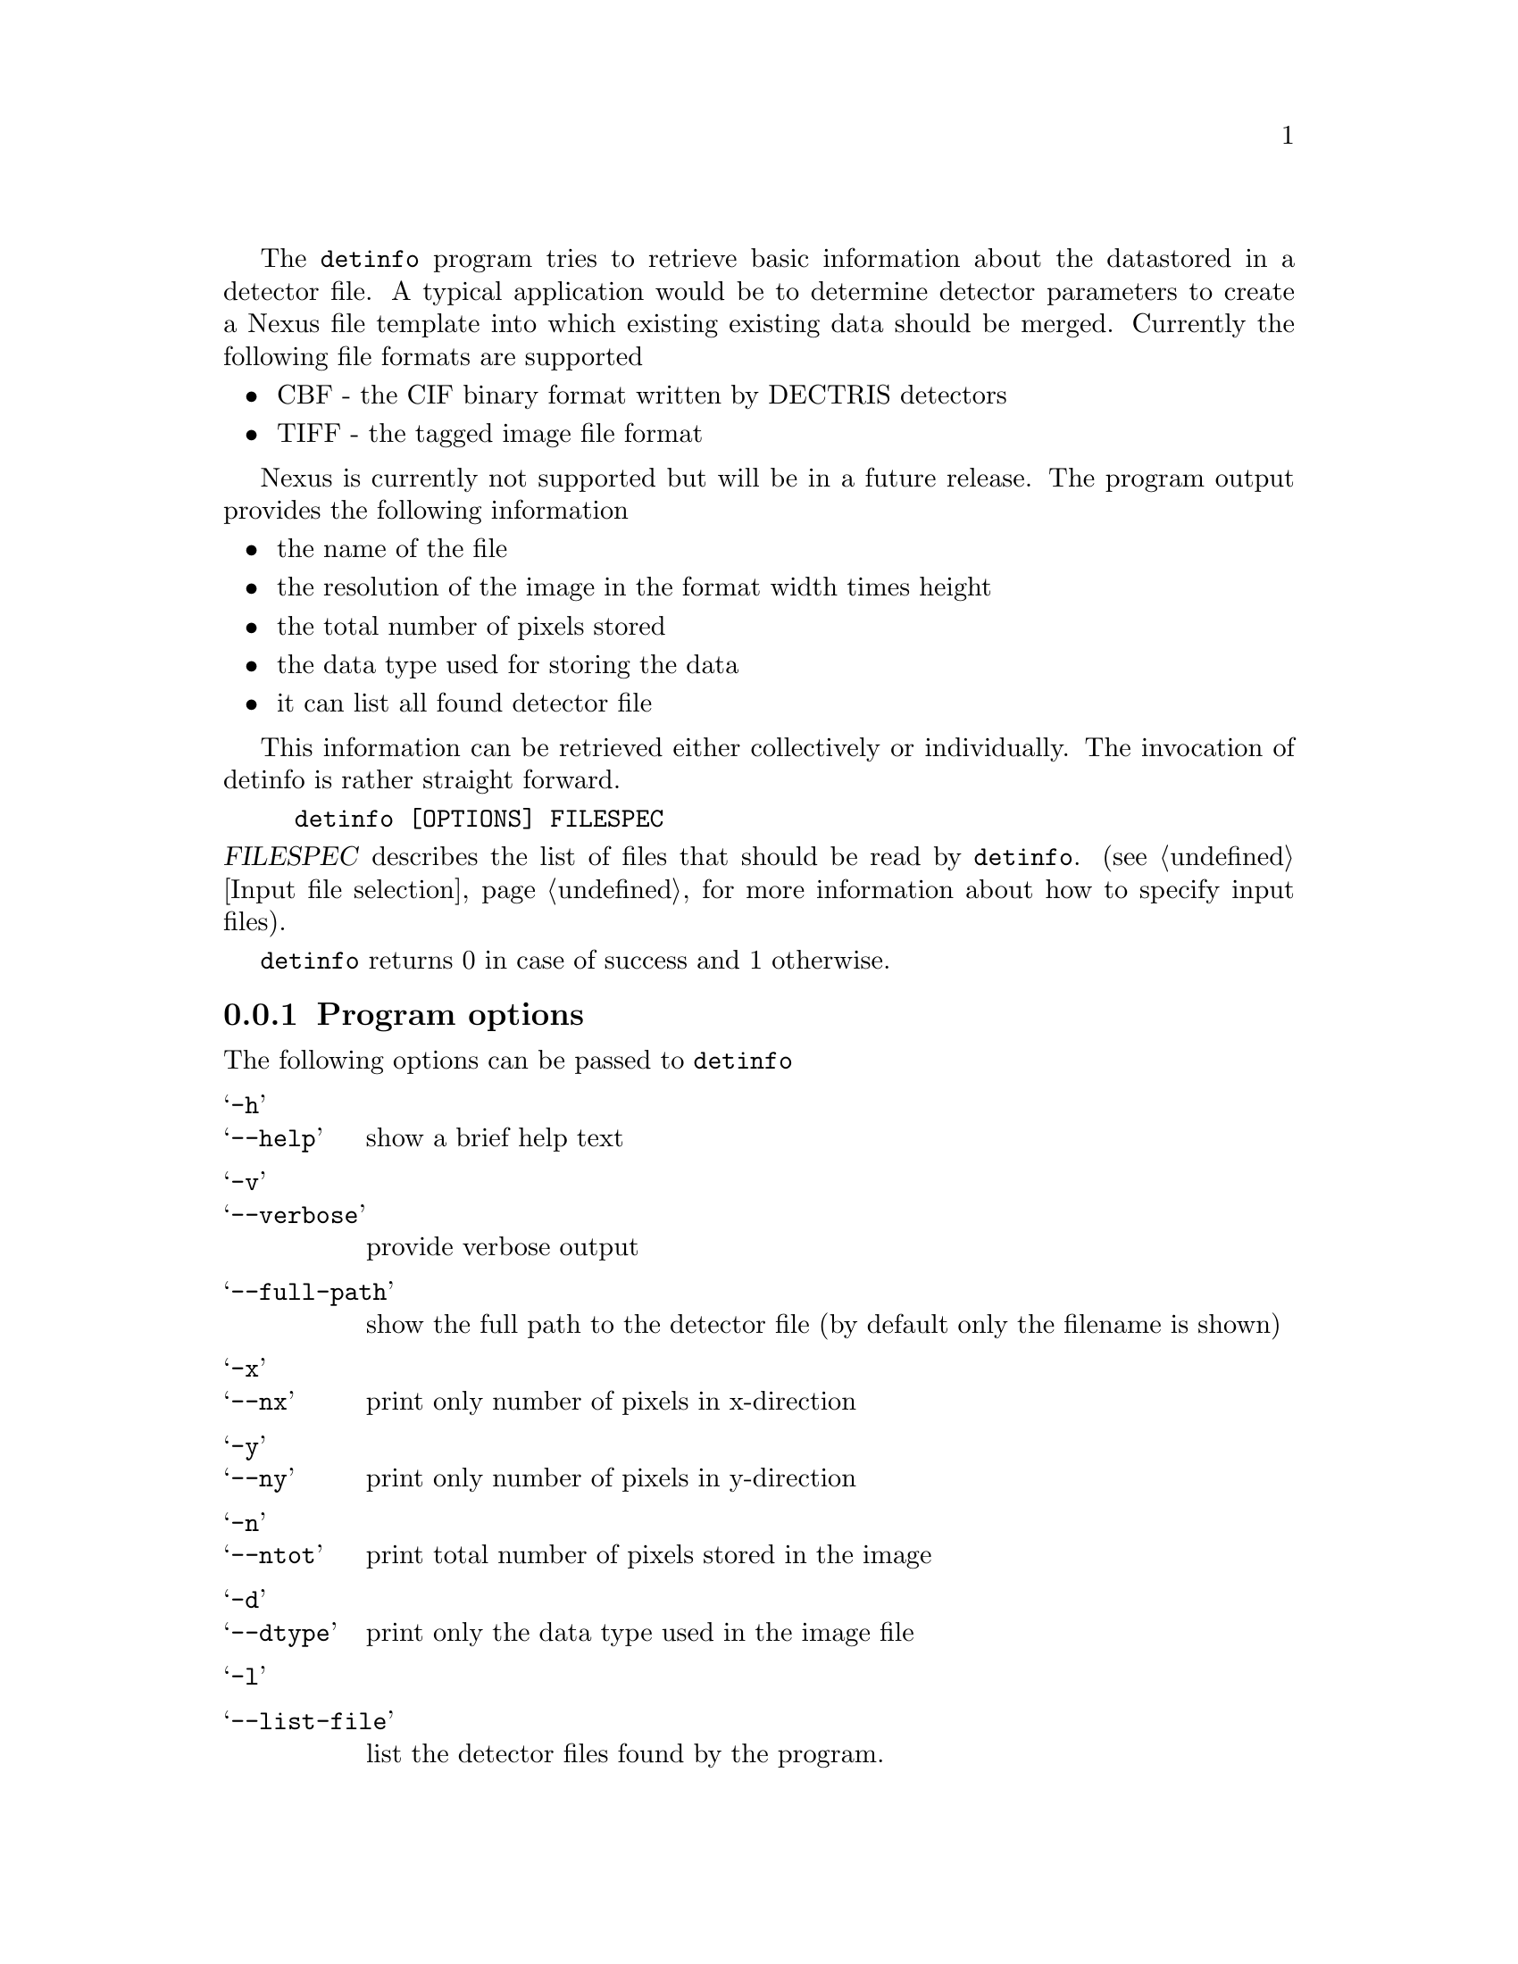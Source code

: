 The @command{detinfo} program tries to retrieve basic information about the data
stored in a detector file. A typical application would be to determine detector
parameters to create a Nexus file template into which existing existing data
should be merged. Currently the following file formats are supported
@itemize @bullet
@item 
CBF - the CIF binary format written by DECTRIS detectors

@item 
TIFF - the tagged image file format
@end itemize

Nexus is currently not supported but will be in a future release. The program
output provides the following information

@itemize @bullet
@item 
the name of the file
@item
the resolution of the image in the format width times height
@item 
the total number of pixels stored 
@item 
the data type used for storing the data
@item
it can list all found detector file
@end itemize

This information can be retrieved either collectively or individually.
The invocation of detinfo is rather straight forward. 

@example
detinfo [OPTIONS] FILESPEC
@end example

@noindent
@var{FILESPEC} describes the list of files that should be read by
@command{detinfo}.  (@pxref{Input file selection} for more information about how
to specify input files). 

@command{detinfo} returns 0 in case of success and 1 otherwise. 

@menu 
* program options:: command line options taken by @command{detinfo}
* examples:: some examples 
@end menu

@node program options
@subsection Program options

The following options can be passed to @command{detinfo}

@table @samp
@item -h
@itemx --help
show a brief help text 

@item -v
@itemx --verbose
provide verbose output

@item --full-path
show the full path to the detector file  (by default only the filename is shown)

@item -x
@itemx --nx
print only number of pixels in x-direction 

@item -y
@itemx --ny
print only number of pixels in y-direction

@item -n
@itemx --ntot
print total number of pixels stored in the image

@item -d
@itemx --dtype
print only the data type used in the image file 

@item -l
@item --list-file
list the detector files found by the program.

@end table

@node examples
@subsection examples
